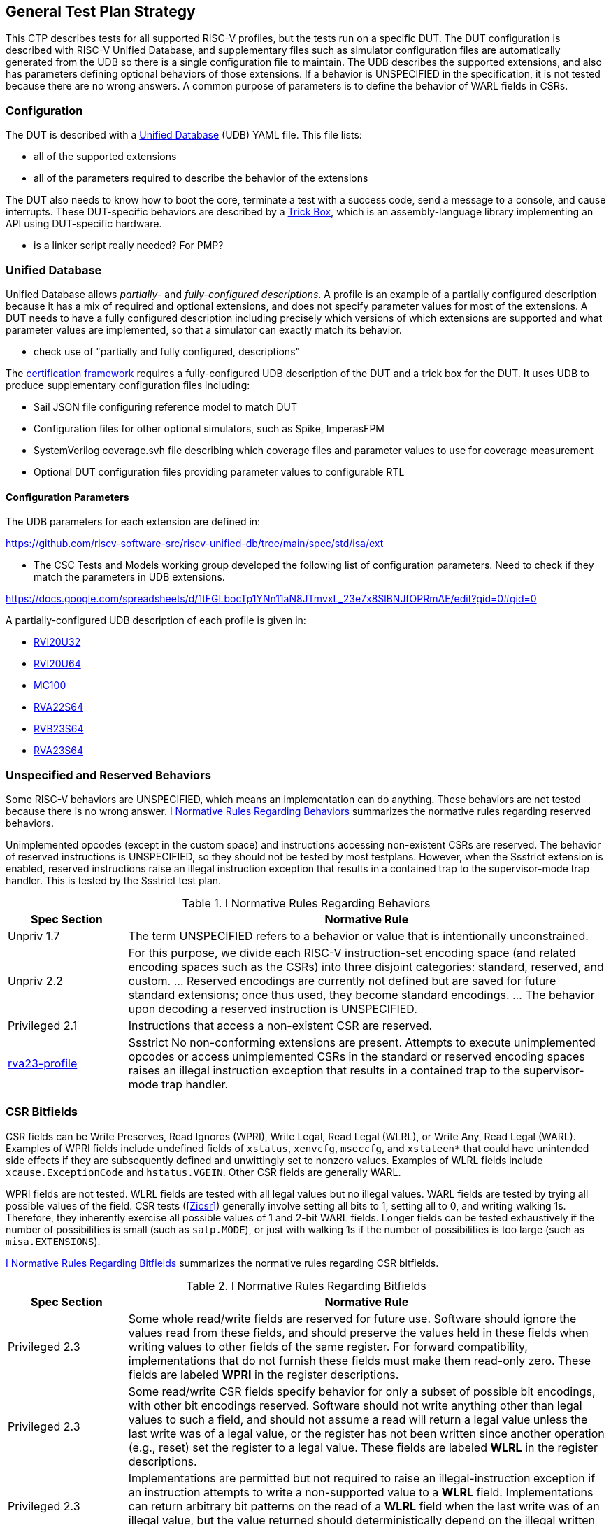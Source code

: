 
== General Test Plan Strategy

This CTP describes tests for all supported RISC-V profiles, but the tests run on a specific DUT.
The DUT configuration is described with RISC-V Unified Database, and supplementary files such as
simulator configuration files are automatically generated from the UDB so there is a single
configuration file to maintain.  The UDB describes the supported extensions, and also has parameters
defining optional behaviors of those extensions.  If a behavior is UNSPECIFIED in the specification,
it is not tested because there are no wrong answers.  A common purpose of parameters is to define the
behavior of WARL fields in CSRs.

=== Configuration

The DUT is described with a https://github.com/riscv-software-src/riscv-unified-db[Unified Database] (UDB) YAML file.
This file lists:

* all of the supported extensions
* all of the parameters required to describe the behavior of the extensions

The DUT also needs to know how to boot the core, terminate a test with a success code, send a message to a console, and cause interrupts.  These DUT-specific behaviors are described by a <<Trick Box, Trick Box>>, which is an assembly-language library implementing an API using DUT-specific hardware.

*** is a linker script really needed?  For PMP?

=== Unified Database

Unified Database allows _partially-_ and _fully-configured descriptions_.  A profile is an example of a partially configured description because it has a mix of required and optional extensions, and does not specify parameter values for most of the extensions.  A DUT needs to have a fully configured description including precisely which versions of which extensions are supported and what parameter values are implemented, so that a simulator can exactly match its behavior.

*** check use of "partially and fully configured, descriptions"

The <<Framework,certification framework>> requires a fully-configured UDB description of the DUT and a trick box for the DUT.
It uses UDB to produce supplementary configuration files including:

* Sail JSON file configuring reference model to match DUT
* Configuration files for other optional simulators, such as Spike, ImperasFPM
* SystemVerilog coverage.svh file describing which coverage files and parameter values to use for coverage measurement
* Optional DUT configuration files providing parameter values to configurable RTL

==== Configuration Parameters

The UDB parameters for each extension are defined in:

https://github.com/riscv-software-src/riscv-unified-db/tree/main/spec/std/isa/ext

*** The CSC Tests and Models working group developed the following list of configuration parameters.
Need to check if they match the parameters in UDB extensions.

https://docs.google.com/spreadsheets/d/1tFGLbocTp1YNn11aN8JTmvxL_23e7x8SlBNJfOPRmAE/edit?gid=0#gid=0

A partially-configured UDB description of each profile is given in:

* https://riscv-software-src.github.io/riscv-unified-db/resolved_arch/profile/RVI20U32.yaml[RVI20U32]
* https://riscv-software-src.github.io/riscv-unified-db/resolved_arch/profile/RVI20U64.yaml[RVI20U64]
* https://github.com/riscv-software-src/riscv-unified-db/blob/main/cfgs/mc100-32-full-example.yaml[MC100]
* https://riscv-software-src.github.io/riscv-unified-db/resolved_arch/profile/RVA22S64.yaml[RVA22S64]
* https://riscv-software-src.github.io/riscv-unified-db/resolved_arch/profile/RVB23S64.yaml[RVB23S64]
* https://riscv-software-src.github.io/riscv-unified-db/resolved_arch/profile/RVA23S64.yaml[RVA23S64]

=== Unspecified and Reserved Behaviors

Some RISC-V behaviors are UNSPECIFIED, which means an implementation can do anything. These behaviors are not tested because there is no wrong answer. <<t-behavior-normative-rules>> summarizes the normative rules regarding reserved behaviors.

Unimplemented opcodes (except in the custom space) and instructions accessing non-existent CSRs are reserved.  The behavior of reserved instructions is UNSPECIFIED, so they should not be tested by most testplans.  However, when the Ssstrict extension is enabled, reserved instructions raise an illegal instruction exception that results in a contained trap to the supervisor-mode trap handler.  This is tested by the Ssstrict test plan.

[[t-behavior-normative-rules]]
.I Normative Rules Regarding Behaviors
[cols="1, 4" options=header]
|===
|Spec Section|Normative Rule
|Unpriv 1.7|The term UNSPECIFIED refers to a behavior or value that is intentionally unconstrained.
|Unpriv 2.2|For this purpose, we divide each RISC-V
instruction-set encoding space (and related encoding spaces such as the CSRs) into three disjoint
categories: standard, reserved, and custom. ... Reserved encodings are currently not defined but are saved for future standard extensions; once thus used, they become standard encodings. ... The behavior upon decoding a reserved instruction is UNSPECIFIED.
|Privileged 2.1|Instructions that access a non-existent CSR are reserved.
|https://github.com/riscv/riscv-profiles/blob/main/src/rva23-profile.adoc#rva23s64-profile[rva23-profile]|Ssstrict No non-conforming extensions are present. Attempts to execute unimplemented opcodes or access unimplemented CSRs in the standard or reserved encoding spaces raises an illegal instruction exception that results in a contained trap to the supervisor-mode trap handler.
|===

=== CSR Bitfields

CSR fields can be Write Preserves, Read Ignores (WPRI), Write Legal, Read Legal (WLRL), or Write Any, Read Legal (WARL). Examples of WPRI fields include undefined fields of `xstatus`, `xenvcfg`, `mseccfg`, and `xstateen*` that could have unintended side effects if they are subsequently defined and unwittingly set to nonzero values. Examples of WLRL fields include `xcause.ExceptionCode` and `hstatus.VGEIN`.  Other CSR fields are generally WARL.

WPRI fields are not tested. WLRL fields are tested with all legal values but no illegal values.   WARL fields are tested by trying all possible values of the field.  CSR tests (<<Zicsr>>) generally involve setting all bits to 1, setting all to 0, and writing walking 1s.   Therefore, they inherently exercise all possible values of 1 and 2-bit WARL fields.  Longer fields can be tested exhaustively if the number of possibilities is small (such as `satp.MODE`), or just with walking 1s if the number of possibilities is too large (such as `misa.EXTENSIONS`).

<<t-bitfield-normative-rules>> summarizes the normative rules regarding CSR bitfields.

[[t-bitfield-normative-rules]]
.I Normative Rules Regarding Bitfields
[cols="1, 4" options=header]
|===
|Spec Section|Normative Rule
|Privileged 2.3|Some whole read/write fields are reserved for future use. Software should ignore the values read from
these fields, and should preserve the values held in these fields when writing values to other fields of
the same register. For forward compatibility, implementations that do not furnish these fields must
make them read-only zero. These fields are labeled *WPRI* in the register descriptions.
|Privileged 2.3|Some read/write CSR fields specify behavior for only a subset of possible bit encodings, with other bit encodings reserved. Software should not write anything other than legal values to such a field, and
should not assume a read will return a legal value unless the last write was of a legal value, or the
register has not been written since another operation (e.g., reset) set the register to a legal value.
These fields are labeled *WLRL* in the register descriptions.
|Privileged 2.3|Implementations are permitted but not required to raise an illegal-instruction exception if an
instruction attempts to write a non-supported value to a *WLRL* field. Implementations can return
arbitrary bit patterns on the read of a *WLRL* field when the last write was of an illegal value, but the
value returned should deterministically depend on the illegal written value and the value of the field
prior to the write.
|Privileged 2.3|Some read/write CSR fields are only defined for a subset of bit encodings, but allow any value to be
written while guaranteeing to return a legal value whenever read. Assuming that writing the CSR has no
other side effects, the range of supported values can be determined by attempting to write a desired
setting then reading to see if the value was retained. These fields are labeled *WARL* in the register
descriptions.
|Privileged 2.3|Implementations will not raise an exception on writes of unsupported values to a *WARL* field.
Implementations can return any legal value on the read of a *WARL* field when the last write was of an
illegal value, but the legal value returned should deterministically depend on the illegal written value
and the architectural state of the hart.
|===

*** should there be a parameter about WLRL fields throwing illegal instruction when an illegal value is written?

=== Normative Rules

The testplan for each extension contains a list of normative rules applicable to that extension.
Normative rules are generally direct quotations from a ratified RISC-V specification describing a single certifiable feature.  They are associated
with an https://docs.asciidoctor.org/asciidoc/latest/attributes/id/[ID anchor] in the ASCIIDoc source of the spec.
Normative rules only apply to statements that could be measured by a test.  In particular, introductory overview and
non-normative explanatory text is not quoted as a normative rule.  For brevity, there are no normative rules
associated with instruction opcodes, CSR numbers, or similar encodings; these are tested when the instruction is
executed or CSR is accessed.

[NOTE]
====
Occasionally, the
rule is implicit in the specification, such as the artwork of a figure or the logical interaction of
multiple quotations from a spec.  Such rules are fabricated in this test plan, and supported by
references to figures or by a combination of quotations and some logical reasoning. *** link to an example where this is needed, if needed
====

=== Normative Rule IDs

*** in debate.
https://github.com/riscv-software-src/riscv-unified-db/blob/884-add-normative-rules-for-i-extension/tools/ruby-gems/udb/lib/udb/doc_link.rb[James proposal]

 have been thinking of tags such as

norm:I:add:op
norm:I:add:regs
norm:Zca:c.lw
norm:Zca:c.beq-c.bne
norm:Sstc:stimecmp
norm:sstc:sti

while this naming scheme looks like it would use

norm:inst:add:op
norm:inst:add:regs
norm:inst:c.lw:op
norm:insts:c.beq-c.bne:op
norm:csr:stimecmp::op
norm:ext:Sstc:sti

=== Coverpoints

Coverpoints are written with one file that covers both RV32 and RV64, to reduce the duplication and risk of becoming out of sync.  When a coverage file contains coverpoints that apply only to one XLEN or the other (e.g. 32 or 64-bit edge values), they are separated by ``ifdef XLEN32` or `XLEN64` directives. Similarly, when a coverpoint applies only to a certain parameter value (PMP NA4 regions are not supported for granularity coarser than 4 bytes), they uses ``ifdef`` to exclude tests based on the parameter value.

=== Tests

Privileged tests are mostly written by hand and share a single .S file that can be compiled for either RV32 or RV64, again with `ifdef` directives to separate the two.  Unprivileged tests are generated from a template using a Python script, and are divided into RV32 and RV64 directories because the random values differ with XLEN.

*** no loops - each test should have a unique PC?
